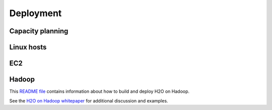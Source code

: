 
Deployment
==========

Capacity planning
-----------------

Linux hosts
-----------

EC2
----

Hadoop
-------

This `README file <https://raw.github.com/0xdata/h2o/master/hadoop/README.txt>`_ contains information about how to build and deploy H2O on Hadoop.

See the `H2O on Hadoop whitepaper <https://raw.github.com/0xdata/h2o/master/docs/h2oOnHadoopWhitepaper.pdf>`_ for additional discussion and examples.


